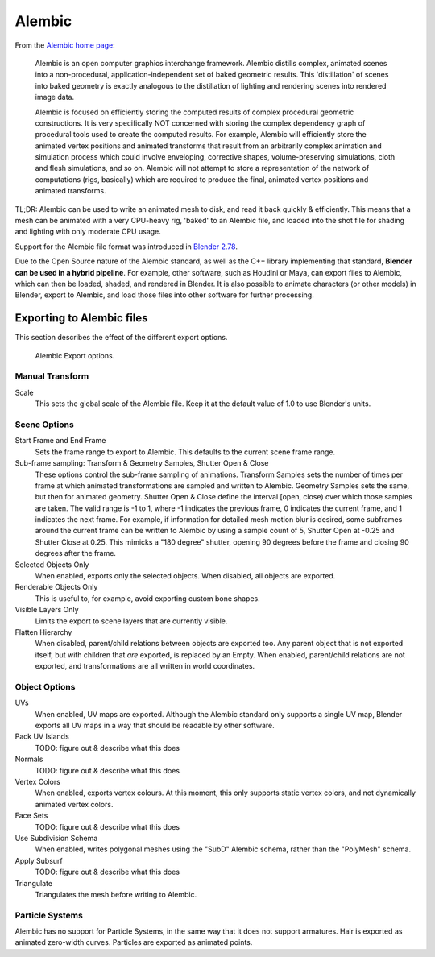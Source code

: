 .. _alembic-index:

#######
Alembic
#######

From the `Alembic home page <https://www.alembic.io/>`_:

    Alembic is an open computer graphics interchange framework. Alembic distills complex, animated
    scenes into a non-procedural, application-independent set of baked geometric results. This
    'distillation' of scenes into baked geometry is exactly analogous to the distillation of
    lighting and rendering scenes into rendered image data.

    Alembic is focused on efficiently storing the computed results of complex procedural geometric
    constructions. It is very specifically NOT concerned with storing the complex dependency graph
    of procedural tools used to create the computed results. For example, Alembic will efficiently
    store the animated vertex positions and animated transforms that result from an arbitrarily
    complex animation and simulation process which could involve enveloping, corrective shapes,
    volume-preserving simulations, cloth and flesh simulations, and so on. Alembic will not attempt
    to store a representation of the network of computations (rigs, basically) which are required to
    produce the final, animated vertex positions and animated transforms.

TL;DR: Alembic can be used to write an animated mesh to disk, and read it back quickly &
efficiently. This means that a mesh can be animated with a very CPU-heavy rig, 'baked' to an
Alembic file, and loaded into the shot file for shading and lighting with only moderate CPU usage.

Support for the Alembic file format was introduced in
`Blender 2.78 <https://wiki.blender.org/index.php/Dev:Ref/Release_Notes/2.78>`_.

Due to the Open Source nature of the Alembic standard, as well as the C++ library implementing that
standard, **Blender can be used in a hybrid pipeline**. For example, other software, such as Houdini
or Maya, can export files to Alembic, which can then be loaded, shaded, and rendered in Blender. It
is also possible to animate characters (or other models) in Blender, export to Alembic, and load
those files into other software for further processing.

Exporting to Alembic files
==========================

This section describes the effect of the different export options.

.. figure:: /images/alembic_export_options.png

   Alembic Export options.

Manual Transform
----------------

Scale
    This sets the global scale of the Alembic file. Keep it at the default value of 1.0 to use
    Blender's units.

Scene Options
-------------

Start Frame and End Frame
    Sets the frame range to export to Alembic. This defaults to the current scene frame range.
Sub-frame sampling: Transform & Geometry Samples, Shutter Open & Close
    These options control the sub-frame sampling of animations. Transform Samples sets the number
    of times per frame at which animated transformations are sampled and written to Alembic.
    Geometry Samples sets the same, but then for animated geometry. Shutter Open & Close define the
    interval [open, close) over which those samples are taken. The valid range is -1 to 1, where -1
    indicates the previous frame, 0 indicates the current frame, and 1 indicates the next frame.
    For example, if information for detailed mesh motion blur is desired, some subframes around the
    current frame can be written to Alembic by using a sample count of 5, Shutter Open at -0.25 and
    Shutter Close at 0.25. This mimicks a "180 degree" shutter, opening 90 degrees before the frame
    and closing 90 degrees after the frame.
Selected Objects Only
    When enabled, exports only the selected objects. When disabled, all objects are exported.
Renderable Objects Only
    This is useful to, for example, avoid exporting custom bone shapes.
Visible Layers Only
    Limits the export to scene layers that are currently visible.
Flatten Hierarchy
    When disabled, parent/child relations between objects are exported too. Any parent object that
    is not exported itself, but with children that *are* exported, is replaced by an Empty.
    When enabled, parent/child relations are not exported, and transformations are all written in
    world coordinates.

Object Options
--------------

UVs
    When enabled, UV maps are exported. Although the Alembic standard only supports a single UV
    map, Blender exports all UV maps in a way that should be readable by other software.
Pack UV Islands
    TODO: figure out & describe what this does
Normals
    TODO: figure out & describe what this does
Vertex Colors
    When enabled, exports vertex colours. At this moment, this only supports static vertex colors,
    and not dynamically animated vertex colors.
Face Sets
    TODO: figure out & describe what this does
Use Subdivision Schema
    When enabled, writes polygonal meshes using the "SubD" Alembic schema, rather than the
    "PolyMesh" schema.
Apply Subsurf
    TODO: figure out & describe what this does
Triangulate
    Triangulates the mesh before writing to Alembic.

Particle Systems
----------------

Alembic has no support for Particle Systems, in the same way that it does not support armatures.
Hair is exported as animated zero-width curves. Particles are exported as animated points.
